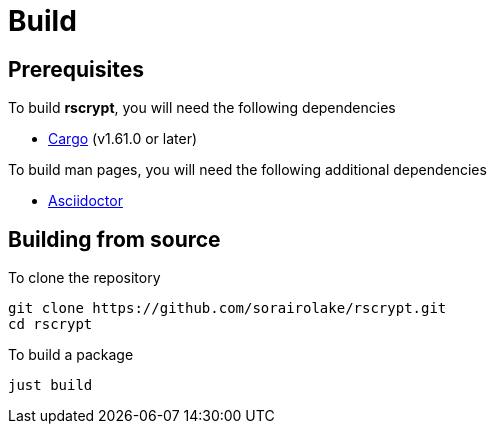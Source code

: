= Build

== Prerequisites

.To build *rscrypt*, you will need the following dependencies
* https://doc.rust-lang.org/stable/cargo/[Cargo] (v1.61.0 or later)

.To build man pages, you will need the following additional dependencies
* https://asciidoctor.org/[Asciidoctor]

== Building from source

.To clone the repository
[source, shell]
----
git clone https://github.com/sorairolake/rscrypt.git
cd rscrypt
----

.To build a package
[source, shell]
----
just build
----
